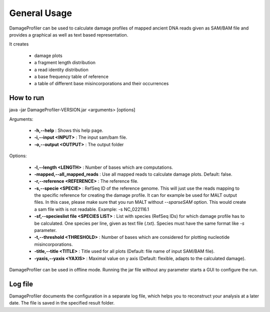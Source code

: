 General Usage
=============


DamageProfiler can be used to calculate damage profiles of mapped ancient DNA reads given as SAM/BAM file and provides
a graphical as well as text based representation.

It creates

    * damage plots
    * a fragment length distribution
    * a read identity distribution
    * a base frequency table of reference
    * a table of different base misincorporations and their occurrences


How to run
----------

.. code-block:: bash

java -jar DamageProfiler-VERSION.jar <arguments> [options]


Arguments:

    * **-h,--help** : Shows this help page.
    * **-i,--input <INPUT>** : The input sam/bam file.
    * **-o,--output <OUTPUT>** : The output folder

Options:

    * **-l,--length <LENGTH>** : Number of bases which are computations.
    * **-mapped,--all_mapped_reads** : Use all mapped reads to calculate damage plots. Default: false.
    * **-r,--reference <REFERENCE>** : The reference file.
    * **-s,--specie <SPECIE>** : RefSeq ID of the reference genome. This will just use the reads mapping to the specific reference for creating the damage profile. It can for example be used for MALT output files. In this case, please make sure that you run MALT without *--sparseSAM* option. This would create a sam file with is not readable. Example: -s NC_022116.1
    * **-sf,--specieslist file <SPECIES LIST>** : List with species (RefSeq IDs) for which damage profile has to be calculated. One species per line, given as text file (.txt). Species must have the same format like *-s* parameter.
    * **-t,--threshold <THRESHOLD>** : Number of bases which are considered for plotting nucleotide misincorporations.
    * **-title,--title <TITLE>** : Title used for all plots (Default: file name of input SAM/BAM file).
    * **-yaxis,--yaxis <YAXIS>** : Maximal value on y axis (Default: flexible, adapts to the calculated damage).


DamageProfiler can be used in offline mode.
Running the jar file without any parameter starts a GUI to configure the run.


Log file
--------

DamageProfiler documents the configuration in a separate log file, which helps you to reconstruct your analysis at a later date.
The file is saved in the specified result folder.


